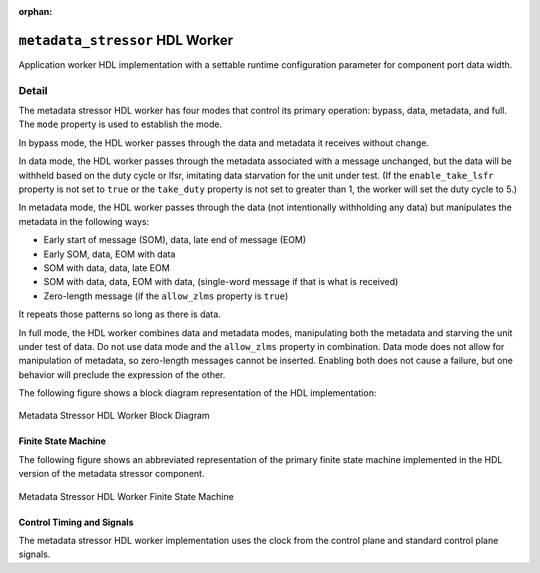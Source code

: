 .. metadata_stressor HDL worker

.. This file is protected by Copyright. Please refer to the COPYRIGHT file
   distributed with this source distribution.

   This file is part of OpenCPI <http://www.opencpi.org>

   OpenCPI is free software: you can redistribute it and/or modify it under the
   terms of the GNU Lesser General Public License as published by the Free
   Software Foundation, either version 3 of the License, or (at your option) any
   later version.

   OpenCPI is distributed in the hope that it will be useful, but WITHOUT ANY
   WARRANTY; without even the implied warranty of MERCHANTABILITY or FITNESS FOR
   A PARTICULAR PURPOSE. See the GNU Lesser General Public License for
   more details.

   You should have received a copy of the GNU Lesser General Public License
   along with this program. If not, see <http://www.gnu.org/licenses/>.

:orphan:

.. _metadata_stressor-HDL-worker:


``metadata_stressor`` HDL Worker
================================
Application worker HDL implementation
with a settable runtime configuration parameter
for component port data width.

Detail
------
The metadata stressor HDL worker has four modes that control its primary operation:
bypass, data, metadata, and full. The ``mode`` property is used to establish the mode.

In bypass mode, the HDL worker passes through the data
and metadata it receives without change.

In data mode, the HDL worker passes through the
metadata associated with a message unchanged, but the data will be withheld based on
the duty cycle or lfsr, imitating data starvation for the unit under test.
(If the ``enable_take_lsfr`` property is not set to ``true`` or the
``take_duty`` property is not set to greater than 1,
the worker will set the duty cycle to 5.)

In metadata mode, the HDL worker passes through the data (not intentionally withholding
any data) but manipulates the metadata in the following ways:

* Early start of message (SOM), data, late end of message (EOM)
  
* Early SOM, data, EOM with data
  
* SOM with data, data, late EOM
  
* SOM with data, data, EOM with data, (single-word message if that is what is received)

* Zero-length message (if the ``allow_zlms`` property is ``true``)
  
It repeats those patterns so long as there is data.

In full mode, the HDL worker combines data and metadata modes, manipulating
both the metadata and starving the unit under test of data.
Do not use data mode and the ``allow_zlms`` property in combination.
Data mode does not allow for manipulation of metadata, so
zero-length messages cannot be inserted. Enabling both does
not cause a failure, but one behavior
will preclude the expression of the other.

The following figure shows a block diagram representation of the HDL implementation:

.. figure:: metadata_stressor_worker_block.svg
   :alt: Metadata Stressor HDL Worker Block Diagram
   :align: center

   Metadata Stressor HDL Worker Block Diagram

.. ocpi_documentation_worker::

  in: Size defined by ``DATA_WIDTH_p``.

  out: Size defined by ``DATA_WIDTH_p``.

Finite State Machine
~~~~~~~~~~~~~~~~~~~~
The following figure shows an abbreviated representation of
the primary finite state machine implemented in the HDL version of the metadata stressor component.

.. figure:: ms_fsm_abrv.png
   :alt: Metadata Stressor HDL Worker Finite State Machine
   :align: center

   Metadata Stressor HDL Worker Finite State Machine

Control Timing and Signals
~~~~~~~~~~~~~~~~~~~~~~~~~~
The metadata stressor HDL worker implementation uses the clock from
the control plane and standard control plane signals.
